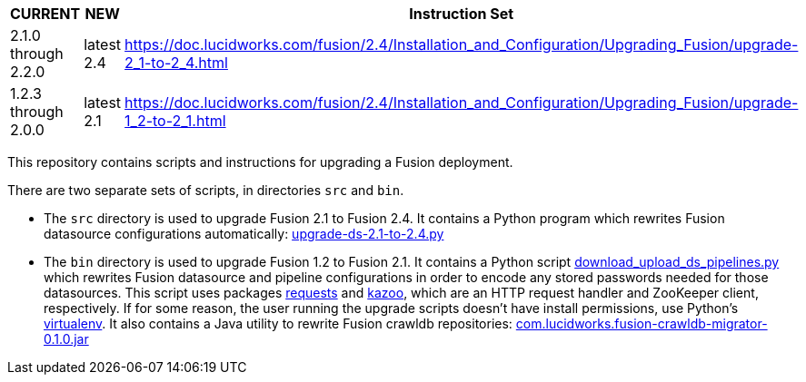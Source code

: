 [width="100%",cols="2a,2a,5a",options="header",]
|===============================================================================================================================
|CURRENT |NEW |Instruction Set
|2.1.0 through 2.2.0 |latest 2.4 |https://doc.lucidworks.com/fusion/2.4/Installation_and_Configuration/Upgrading_Fusion/upgrade-2_1-to-2_4.html
|1.2.3 through 2.0.0 |latest 2.1 |https://doc.lucidworks.com/fusion/2.4/Installation_and_Configuration/Upgrading_Fusion/upgrade-1_2-to-2_1.html
|===============================================================================================================================

This repository contains scripts and instructions for upgrading a Fusion deployment.

There are two separate sets of scripts, in directories `src` and `bin`.

* The `src` directory is used to upgrade Fusion 2.1 to Fusion 2.4.
It contains a Python program which rewrites Fusion datasource configurations automatically:
https://github.com/lucidworks/fusion-upgrade-scripts/tree/master/src[upgrade-ds-2.1-to-2.4.py]

* The `bin` directory is used to upgrade Fusion 1.2 to Fusion 2.1.
It contains a Python script
https://github.com/lucidworks/fusion-upgrade-scripts/tree/master/bin[download_upload_ds_pipelines.py] which
rewrites Fusion datasource and pipeline configurations in order to encode any stored passwords needed for those datasources.
This script uses packages http://docs.python-requests.org/en/latest/user/install/#install[requests] and https://kazoo.readthedocs.org/en/latest/install.html[kazoo], which are an HTTP request handler and ZooKeeper client, respectively.
If for some reason, the user running the upgrade scripts doesn't have install permissions, use Python's http://docs.python-guide.org/en/latest/dev/virtualenvs/[virtualenv].
It also contains a Java utility to rewrite Fusion crawldb repositories:
https://github.com/lucidworks/fusion-upgrade-scripts/tree/master/bin[com.lucidworks.fusion-crawldb-migrator-0.1.0.jar]



